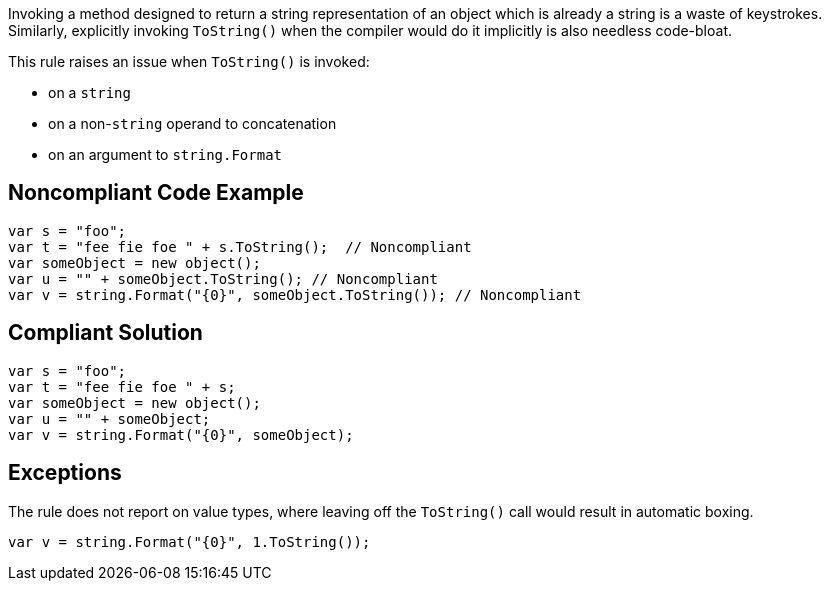 Invoking a method designed to return a string representation of an object which is already a string is a waste of keystrokes. Similarly, explicitly invoking ``++ToString()++`` when the compiler would do it implicitly is also needless code-bloat.


This rule raises an issue when ``++ToString()++`` is invoked:

* on a ``++string++``
* on a non-``++string++`` operand to concatenation
* on an argument to ``++string.Format++``

== Noncompliant Code Example

----
var s = "foo";
var t = "fee fie foe " + s.ToString();  // Noncompliant
var someObject = new object();
var u = "" + someObject.ToString(); // Noncompliant
var v = string.Format("{0}", someObject.ToString()); // Noncompliant
----

== Compliant Solution

----
var s = "foo";
var t = "fee fie foe " + s;
var someObject = new object();
var u = "" + someObject;
var v = string.Format("{0}", someObject);
----

== Exceptions

The rule does not report on value types, where leaving off the ``++ToString()++`` call would result in automatic boxing.

----
var v = string.Format("{0}", 1.ToString());
----
